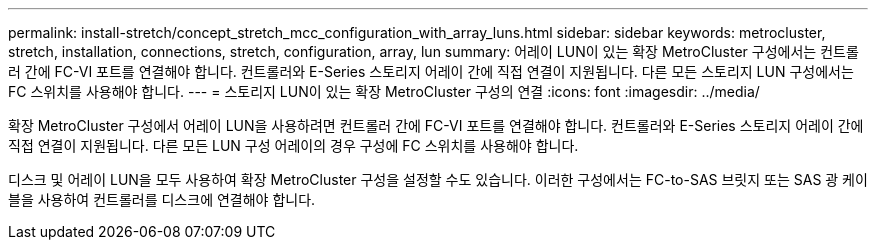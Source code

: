 ---
permalink: install-stretch/concept_stretch_mcc_configuration_with_array_luns.html 
sidebar: sidebar 
keywords: metrocluster, stretch, installation, connections, stretch, configuration, array, lun 
summary: 어레이 LUN이 있는 확장 MetroCluster 구성에서는 컨트롤러 간에 FC-VI 포트를 연결해야 합니다. 컨트롤러와 E-Series 스토리지 어레이 간에 직접 연결이 지원됩니다. 다른 모든 스토리지 LUN 구성에서는 FC 스위치를 사용해야 합니다. 
---
= 스토리지 LUN이 있는 확장 MetroCluster 구성의 연결
:icons: font
:imagesdir: ../media/


[role="lead"]
확장 MetroCluster 구성에서 어레이 LUN을 사용하려면 컨트롤러 간에 FC-VI 포트를 연결해야 합니다. 컨트롤러와 E-Series 스토리지 어레이 간에 직접 연결이 지원됩니다. 다른 모든 LUN 구성 어레이의 경우 구성에 FC 스위치를 사용해야 합니다.

디스크 및 어레이 LUN을 모두 사용하여 확장 MetroCluster 구성을 설정할 수도 있습니다. 이러한 구성에서는 FC-to-SAS 브릿지 또는 SAS 광 케이블을 사용하여 컨트롤러를 디스크에 연결해야 합니다.
